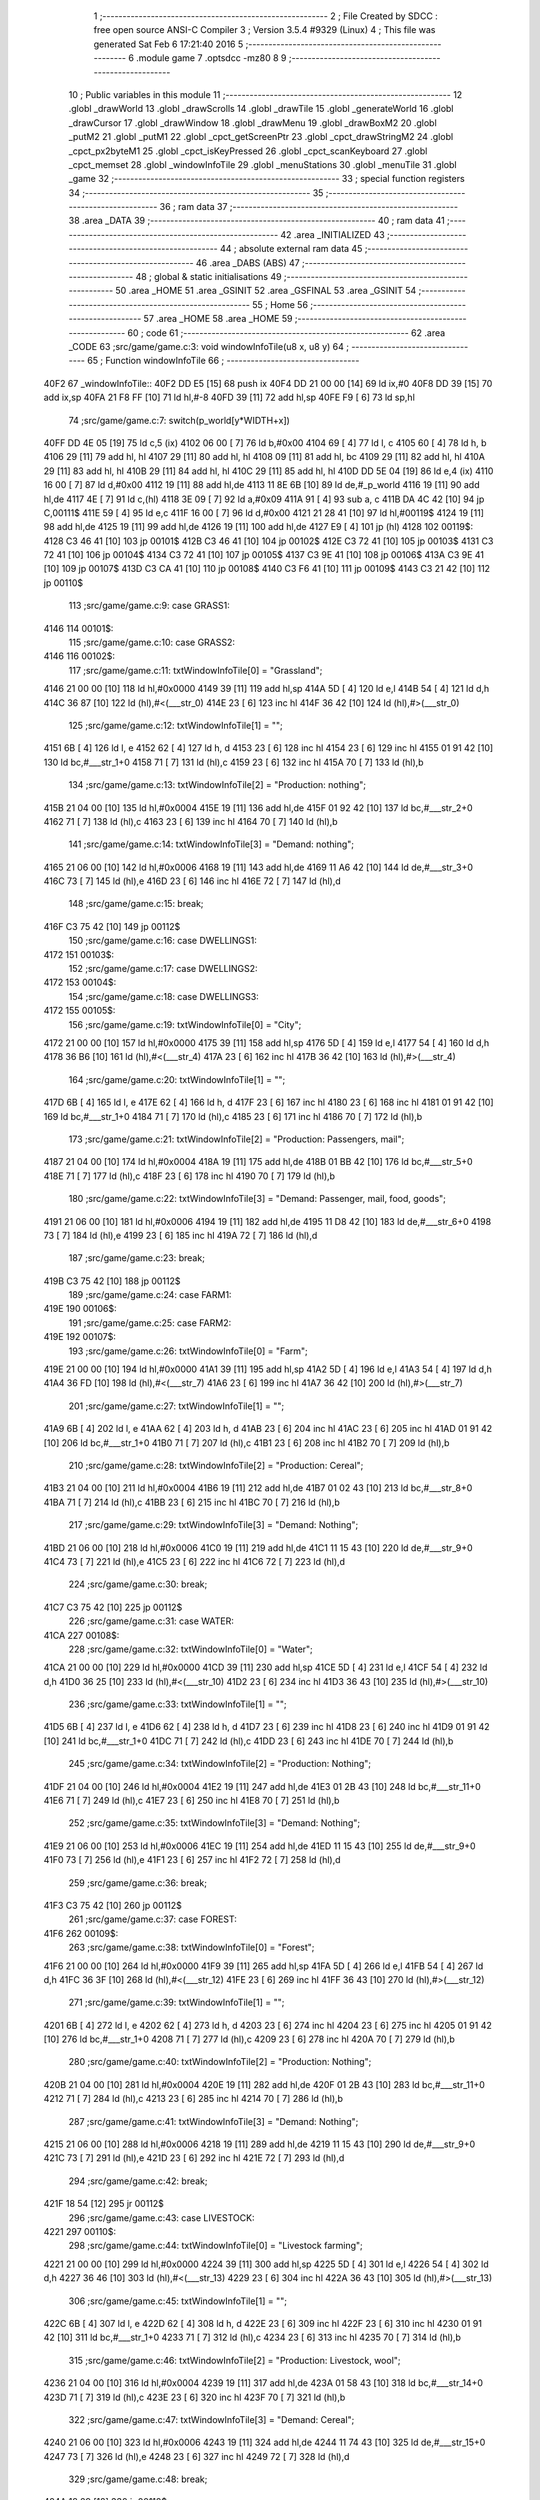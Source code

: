                               1 ;--------------------------------------------------------
                              2 ; File Created by SDCC : free open source ANSI-C Compiler
                              3 ; Version 3.5.4 #9329 (Linux)
                              4 ; This file was generated Sat Feb  6 17:21:40 2016
                              5 ;--------------------------------------------------------
                              6 	.module game
                              7 	.optsdcc -mz80
                              8 	
                              9 ;--------------------------------------------------------
                             10 ; Public variables in this module
                             11 ;--------------------------------------------------------
                             12 	.globl _drawWorld
                             13 	.globl _drawScrolls
                             14 	.globl _drawTile
                             15 	.globl _generateWorld
                             16 	.globl _drawCursor
                             17 	.globl _drawWindow
                             18 	.globl _drawMenu
                             19 	.globl _drawBoxM2
                             20 	.globl _putM2
                             21 	.globl _putM1
                             22 	.globl _cpct_getScreenPtr
                             23 	.globl _cpct_drawStringM2
                             24 	.globl _cpct_px2byteM1
                             25 	.globl _cpct_isKeyPressed
                             26 	.globl _cpct_scanKeyboard
                             27 	.globl _cpct_memset
                             28 	.globl _windowInfoTile
                             29 	.globl _menuStations
                             30 	.globl _menuTile
                             31 	.globl _game
                             32 ;--------------------------------------------------------
                             33 ; special function registers
                             34 ;--------------------------------------------------------
                             35 ;--------------------------------------------------------
                             36 ; ram data
                             37 ;--------------------------------------------------------
                             38 	.area _DATA
                             39 ;--------------------------------------------------------
                             40 ; ram data
                             41 ;--------------------------------------------------------
                             42 	.area _INITIALIZED
                             43 ;--------------------------------------------------------
                             44 ; absolute external ram data
                             45 ;--------------------------------------------------------
                             46 	.area _DABS (ABS)
                             47 ;--------------------------------------------------------
                             48 ; global & static initialisations
                             49 ;--------------------------------------------------------
                             50 	.area _HOME
                             51 	.area _GSINIT
                             52 	.area _GSFINAL
                             53 	.area _GSINIT
                             54 ;--------------------------------------------------------
                             55 ; Home
                             56 ;--------------------------------------------------------
                             57 	.area _HOME
                             58 	.area _HOME
                             59 ;--------------------------------------------------------
                             60 ; code
                             61 ;--------------------------------------------------------
                             62 	.area _CODE
                             63 ;src/game/game.c:3: void windowInfoTile(u8 x, u8 y)
                             64 ;	---------------------------------
                             65 ; Function windowInfoTile
                             66 ; ---------------------------------
   40F2                      67 _windowInfoTile::
   40F2 DD E5         [15]   68 	push	ix
   40F4 DD 21 00 00   [14]   69 	ld	ix,#0
   40F8 DD 39         [15]   70 	add	ix,sp
   40FA 21 F8 FF      [10]   71 	ld	hl,#-8
   40FD 39            [11]   72 	add	hl,sp
   40FE F9            [ 6]   73 	ld	sp,hl
                             74 ;src/game/game.c:7: switch(p_world[y*WIDTH+x])
   40FF DD 4E 05      [19]   75 	ld	c,5 (ix)
   4102 06 00         [ 7]   76 	ld	b,#0x00
   4104 69            [ 4]   77 	ld	l, c
   4105 60            [ 4]   78 	ld	h, b
   4106 29            [11]   79 	add	hl, hl
   4107 29            [11]   80 	add	hl, hl
   4108 09            [11]   81 	add	hl, bc
   4109 29            [11]   82 	add	hl, hl
   410A 29            [11]   83 	add	hl, hl
   410B 29            [11]   84 	add	hl, hl
   410C 29            [11]   85 	add	hl, hl
   410D DD 5E 04      [19]   86 	ld	e,4 (ix)
   4110 16 00         [ 7]   87 	ld	d,#0x00
   4112 19            [11]   88 	add	hl,de
   4113 11 8E 6B      [10]   89 	ld	de,#_p_world
   4116 19            [11]   90 	add	hl,de
   4117 4E            [ 7]   91 	ld	c,(hl)
   4118 3E 09         [ 7]   92 	ld	a,#0x09
   411A 91            [ 4]   93 	sub	a, c
   411B DA 4C 42      [10]   94 	jp	C,00111$
   411E 59            [ 4]   95 	ld	e,c
   411F 16 00         [ 7]   96 	ld	d,#0x00
   4121 21 28 41      [10]   97 	ld	hl,#00119$
   4124 19            [11]   98 	add	hl,de
   4125 19            [11]   99 	add	hl,de
   4126 19            [11]  100 	add	hl,de
   4127 E9            [ 4]  101 	jp	(hl)
   4128                     102 00119$:
   4128 C3 46 41      [10]  103 	jp	00101$
   412B C3 46 41      [10]  104 	jp	00102$
   412E C3 72 41      [10]  105 	jp	00103$
   4131 C3 72 41      [10]  106 	jp	00104$
   4134 C3 72 41      [10]  107 	jp	00105$
   4137 C3 9E 41      [10]  108 	jp	00106$
   413A C3 9E 41      [10]  109 	jp	00107$
   413D C3 CA 41      [10]  110 	jp	00108$
   4140 C3 F6 41      [10]  111 	jp	00109$
   4143 C3 21 42      [10]  112 	jp	00110$
                            113 ;src/game/game.c:9: case GRASS1:
   4146                     114 00101$:
                            115 ;src/game/game.c:10: case GRASS2:
   4146                     116 00102$:
                            117 ;src/game/game.c:11: txtWindowInfoTile[0] = "Grassland";
   4146 21 00 00      [10]  118 	ld	hl,#0x0000
   4149 39            [11]  119 	add	hl,sp
   414A 5D            [ 4]  120 	ld	e,l
   414B 54            [ 4]  121 	ld	d,h
   414C 36 87         [10]  122 	ld	(hl),#<(___str_0)
   414E 23            [ 6]  123 	inc	hl
   414F 36 42         [10]  124 	ld	(hl),#>(___str_0)
                            125 ;src/game/game.c:12: txtWindowInfoTile[1] = "";
   4151 6B            [ 4]  126 	ld	l, e
   4152 62            [ 4]  127 	ld	h, d
   4153 23            [ 6]  128 	inc	hl
   4154 23            [ 6]  129 	inc	hl
   4155 01 91 42      [10]  130 	ld	bc,#___str_1+0
   4158 71            [ 7]  131 	ld	(hl),c
   4159 23            [ 6]  132 	inc	hl
   415A 70            [ 7]  133 	ld	(hl),b
                            134 ;src/game/game.c:13: txtWindowInfoTile[2] = "Production: nothing";
   415B 21 04 00      [10]  135 	ld	hl,#0x0004
   415E 19            [11]  136 	add	hl,de
   415F 01 92 42      [10]  137 	ld	bc,#___str_2+0
   4162 71            [ 7]  138 	ld	(hl),c
   4163 23            [ 6]  139 	inc	hl
   4164 70            [ 7]  140 	ld	(hl),b
                            141 ;src/game/game.c:14: txtWindowInfoTile[3] = "Demand: nothing";
   4165 21 06 00      [10]  142 	ld	hl,#0x0006
   4168 19            [11]  143 	add	hl,de
   4169 11 A6 42      [10]  144 	ld	de,#___str_3+0
   416C 73            [ 7]  145 	ld	(hl),e
   416D 23            [ 6]  146 	inc	hl
   416E 72            [ 7]  147 	ld	(hl),d
                            148 ;src/game/game.c:15: break;
   416F C3 75 42      [10]  149 	jp	00112$
                            150 ;src/game/game.c:16: case DWELLINGS1:
   4172                     151 00103$:
                            152 ;src/game/game.c:17: case DWELLINGS2:
   4172                     153 00104$:
                            154 ;src/game/game.c:18: case DWELLINGS3:
   4172                     155 00105$:
                            156 ;src/game/game.c:19: txtWindowInfoTile[0] = "City";
   4172 21 00 00      [10]  157 	ld	hl,#0x0000
   4175 39            [11]  158 	add	hl,sp
   4176 5D            [ 4]  159 	ld	e,l
   4177 54            [ 4]  160 	ld	d,h
   4178 36 B6         [10]  161 	ld	(hl),#<(___str_4)
   417A 23            [ 6]  162 	inc	hl
   417B 36 42         [10]  163 	ld	(hl),#>(___str_4)
                            164 ;src/game/game.c:20: txtWindowInfoTile[1] = "";
   417D 6B            [ 4]  165 	ld	l, e
   417E 62            [ 4]  166 	ld	h, d
   417F 23            [ 6]  167 	inc	hl
   4180 23            [ 6]  168 	inc	hl
   4181 01 91 42      [10]  169 	ld	bc,#___str_1+0
   4184 71            [ 7]  170 	ld	(hl),c
   4185 23            [ 6]  171 	inc	hl
   4186 70            [ 7]  172 	ld	(hl),b
                            173 ;src/game/game.c:21: txtWindowInfoTile[2] = "Production: Passengers, mail";
   4187 21 04 00      [10]  174 	ld	hl,#0x0004
   418A 19            [11]  175 	add	hl,de
   418B 01 BB 42      [10]  176 	ld	bc,#___str_5+0
   418E 71            [ 7]  177 	ld	(hl),c
   418F 23            [ 6]  178 	inc	hl
   4190 70            [ 7]  179 	ld	(hl),b
                            180 ;src/game/game.c:22: txtWindowInfoTile[3] = "Demand: Passenger, mail, food, goods";
   4191 21 06 00      [10]  181 	ld	hl,#0x0006
   4194 19            [11]  182 	add	hl,de
   4195 11 D8 42      [10]  183 	ld	de,#___str_6+0
   4198 73            [ 7]  184 	ld	(hl),e
   4199 23            [ 6]  185 	inc	hl
   419A 72            [ 7]  186 	ld	(hl),d
                            187 ;src/game/game.c:23: break;
   419B C3 75 42      [10]  188 	jp	00112$
                            189 ;src/game/game.c:24: case FARM1:
   419E                     190 00106$:
                            191 ;src/game/game.c:25: case FARM2:
   419E                     192 00107$:
                            193 ;src/game/game.c:26: txtWindowInfoTile[0] = "Farm";
   419E 21 00 00      [10]  194 	ld	hl,#0x0000
   41A1 39            [11]  195 	add	hl,sp
   41A2 5D            [ 4]  196 	ld	e,l
   41A3 54            [ 4]  197 	ld	d,h
   41A4 36 FD         [10]  198 	ld	(hl),#<(___str_7)
   41A6 23            [ 6]  199 	inc	hl
   41A7 36 42         [10]  200 	ld	(hl),#>(___str_7)
                            201 ;src/game/game.c:27: txtWindowInfoTile[1] = "";
   41A9 6B            [ 4]  202 	ld	l, e
   41AA 62            [ 4]  203 	ld	h, d
   41AB 23            [ 6]  204 	inc	hl
   41AC 23            [ 6]  205 	inc	hl
   41AD 01 91 42      [10]  206 	ld	bc,#___str_1+0
   41B0 71            [ 7]  207 	ld	(hl),c
   41B1 23            [ 6]  208 	inc	hl
   41B2 70            [ 7]  209 	ld	(hl),b
                            210 ;src/game/game.c:28: txtWindowInfoTile[2] = "Production: Cereal";
   41B3 21 04 00      [10]  211 	ld	hl,#0x0004
   41B6 19            [11]  212 	add	hl,de
   41B7 01 02 43      [10]  213 	ld	bc,#___str_8+0
   41BA 71            [ 7]  214 	ld	(hl),c
   41BB 23            [ 6]  215 	inc	hl
   41BC 70            [ 7]  216 	ld	(hl),b
                            217 ;src/game/game.c:29: txtWindowInfoTile[3] = "Demand: Nothing";
   41BD 21 06 00      [10]  218 	ld	hl,#0x0006
   41C0 19            [11]  219 	add	hl,de
   41C1 11 15 43      [10]  220 	ld	de,#___str_9+0
   41C4 73            [ 7]  221 	ld	(hl),e
   41C5 23            [ 6]  222 	inc	hl
   41C6 72            [ 7]  223 	ld	(hl),d
                            224 ;src/game/game.c:30: break;
   41C7 C3 75 42      [10]  225 	jp	00112$
                            226 ;src/game/game.c:31: case WATER:
   41CA                     227 00108$:
                            228 ;src/game/game.c:32: txtWindowInfoTile[0] = "Water";
   41CA 21 00 00      [10]  229 	ld	hl,#0x0000
   41CD 39            [11]  230 	add	hl,sp
   41CE 5D            [ 4]  231 	ld	e,l
   41CF 54            [ 4]  232 	ld	d,h
   41D0 36 25         [10]  233 	ld	(hl),#<(___str_10)
   41D2 23            [ 6]  234 	inc	hl
   41D3 36 43         [10]  235 	ld	(hl),#>(___str_10)
                            236 ;src/game/game.c:33: txtWindowInfoTile[1] = "";
   41D5 6B            [ 4]  237 	ld	l, e
   41D6 62            [ 4]  238 	ld	h, d
   41D7 23            [ 6]  239 	inc	hl
   41D8 23            [ 6]  240 	inc	hl
   41D9 01 91 42      [10]  241 	ld	bc,#___str_1+0
   41DC 71            [ 7]  242 	ld	(hl),c
   41DD 23            [ 6]  243 	inc	hl
   41DE 70            [ 7]  244 	ld	(hl),b
                            245 ;src/game/game.c:34: txtWindowInfoTile[2] = "Production: Nothing";
   41DF 21 04 00      [10]  246 	ld	hl,#0x0004
   41E2 19            [11]  247 	add	hl,de
   41E3 01 2B 43      [10]  248 	ld	bc,#___str_11+0
   41E6 71            [ 7]  249 	ld	(hl),c
   41E7 23            [ 6]  250 	inc	hl
   41E8 70            [ 7]  251 	ld	(hl),b
                            252 ;src/game/game.c:35: txtWindowInfoTile[3] = "Demand: Nothing";
   41E9 21 06 00      [10]  253 	ld	hl,#0x0006
   41EC 19            [11]  254 	add	hl,de
   41ED 11 15 43      [10]  255 	ld	de,#___str_9+0
   41F0 73            [ 7]  256 	ld	(hl),e
   41F1 23            [ 6]  257 	inc	hl
   41F2 72            [ 7]  258 	ld	(hl),d
                            259 ;src/game/game.c:36: break;
   41F3 C3 75 42      [10]  260 	jp	00112$
                            261 ;src/game/game.c:37: case FOREST:
   41F6                     262 00109$:
                            263 ;src/game/game.c:38: txtWindowInfoTile[0] = "Forest";
   41F6 21 00 00      [10]  264 	ld	hl,#0x0000
   41F9 39            [11]  265 	add	hl,sp
   41FA 5D            [ 4]  266 	ld	e,l
   41FB 54            [ 4]  267 	ld	d,h
   41FC 36 3F         [10]  268 	ld	(hl),#<(___str_12)
   41FE 23            [ 6]  269 	inc	hl
   41FF 36 43         [10]  270 	ld	(hl),#>(___str_12)
                            271 ;src/game/game.c:39: txtWindowInfoTile[1] = "";
   4201 6B            [ 4]  272 	ld	l, e
   4202 62            [ 4]  273 	ld	h, d
   4203 23            [ 6]  274 	inc	hl
   4204 23            [ 6]  275 	inc	hl
   4205 01 91 42      [10]  276 	ld	bc,#___str_1+0
   4208 71            [ 7]  277 	ld	(hl),c
   4209 23            [ 6]  278 	inc	hl
   420A 70            [ 7]  279 	ld	(hl),b
                            280 ;src/game/game.c:40: txtWindowInfoTile[2] = "Production: Nothing";
   420B 21 04 00      [10]  281 	ld	hl,#0x0004
   420E 19            [11]  282 	add	hl,de
   420F 01 2B 43      [10]  283 	ld	bc,#___str_11+0
   4212 71            [ 7]  284 	ld	(hl),c
   4213 23            [ 6]  285 	inc	hl
   4214 70            [ 7]  286 	ld	(hl),b
                            287 ;src/game/game.c:41: txtWindowInfoTile[3] = "Demand: Nothing";
   4215 21 06 00      [10]  288 	ld	hl,#0x0006
   4218 19            [11]  289 	add	hl,de
   4219 11 15 43      [10]  290 	ld	de,#___str_9+0
   421C 73            [ 7]  291 	ld	(hl),e
   421D 23            [ 6]  292 	inc	hl
   421E 72            [ 7]  293 	ld	(hl),d
                            294 ;src/game/game.c:42: break;
   421F 18 54         [12]  295 	jr	00112$
                            296 ;src/game/game.c:43: case LIVESTOCK:
   4221                     297 00110$:
                            298 ;src/game/game.c:44: txtWindowInfoTile[0] = "Livestock farming";
   4221 21 00 00      [10]  299 	ld	hl,#0x0000
   4224 39            [11]  300 	add	hl,sp
   4225 5D            [ 4]  301 	ld	e,l
   4226 54            [ 4]  302 	ld	d,h
   4227 36 46         [10]  303 	ld	(hl),#<(___str_13)
   4229 23            [ 6]  304 	inc	hl
   422A 36 43         [10]  305 	ld	(hl),#>(___str_13)
                            306 ;src/game/game.c:45: txtWindowInfoTile[1] = "";
   422C 6B            [ 4]  307 	ld	l, e
   422D 62            [ 4]  308 	ld	h, d
   422E 23            [ 6]  309 	inc	hl
   422F 23            [ 6]  310 	inc	hl
   4230 01 91 42      [10]  311 	ld	bc,#___str_1+0
   4233 71            [ 7]  312 	ld	(hl),c
   4234 23            [ 6]  313 	inc	hl
   4235 70            [ 7]  314 	ld	(hl),b
                            315 ;src/game/game.c:46: txtWindowInfoTile[2] = "Production: Livestock, wool";
   4236 21 04 00      [10]  316 	ld	hl,#0x0004
   4239 19            [11]  317 	add	hl,de
   423A 01 58 43      [10]  318 	ld	bc,#___str_14+0
   423D 71            [ 7]  319 	ld	(hl),c
   423E 23            [ 6]  320 	inc	hl
   423F 70            [ 7]  321 	ld	(hl),b
                            322 ;src/game/game.c:47: txtWindowInfoTile[3] = "Demand: Cereal";
   4240 21 06 00      [10]  323 	ld	hl,#0x0006
   4243 19            [11]  324 	add	hl,de
   4244 11 74 43      [10]  325 	ld	de,#___str_15+0
   4247 73            [ 7]  326 	ld	(hl),e
   4248 23            [ 6]  327 	inc	hl
   4249 72            [ 7]  328 	ld	(hl),d
                            329 ;src/game/game.c:48: break;
   424A 18 29         [12]  330 	jr	00112$
                            331 ;src/game/game.c:49: default:
   424C                     332 00111$:
                            333 ;src/game/game.c:50: txtWindowInfoTile[0] = "Not yet implemented";
   424C 21 00 00      [10]  334 	ld	hl,#0x0000
   424F 39            [11]  335 	add	hl,sp
   4250 5D            [ 4]  336 	ld	e,l
   4251 54            [ 4]  337 	ld	d,h
   4252 36 83         [10]  338 	ld	(hl),#<(___str_16)
   4254 23            [ 6]  339 	inc	hl
   4255 36 43         [10]  340 	ld	(hl),#>(___str_16)
                            341 ;src/game/game.c:51: txtWindowInfoTile[1] = "";
   4257 6B            [ 4]  342 	ld	l, e
   4258 62            [ 4]  343 	ld	h, d
   4259 23            [ 6]  344 	inc	hl
   425A 23            [ 6]  345 	inc	hl
   425B 01 91 42      [10]  346 	ld	bc,#___str_1+0
   425E 71            [ 7]  347 	ld	(hl),c
   425F 23            [ 6]  348 	inc	hl
   4260 70            [ 7]  349 	ld	(hl),b
                            350 ;src/game/game.c:52: txtWindowInfoTile[2] = "Production: ?";
   4261 21 04 00      [10]  351 	ld	hl,#0x0004
   4264 19            [11]  352 	add	hl,de
   4265 01 97 43      [10]  353 	ld	bc,#___str_17+0
   4268 71            [ 7]  354 	ld	(hl),c
   4269 23            [ 6]  355 	inc	hl
   426A 70            [ 7]  356 	ld	(hl),b
                            357 ;src/game/game.c:53: txtWindowInfoTile[3] = "Demand: ?";
   426B 21 06 00      [10]  358 	ld	hl,#0x0006
   426E 19            [11]  359 	add	hl,de
   426F 11 A5 43      [10]  360 	ld	de,#___str_18+0
   4272 73            [ 7]  361 	ld	(hl),e
   4273 23            [ 6]  362 	inc	hl
   4274 72            [ 7]  363 	ld	(hl),d
                            364 ;src/game/game.c:55: }
   4275                     365 00112$:
                            366 ;src/game/game.c:57: drawWindow(txtWindowInfoTile, 4, 0);
   4275 21 00 00      [10]  367 	ld	hl,#0x0000
   4278 39            [11]  368 	add	hl,sp
   4279 EB            [ 4]  369 	ex	de,hl
   427A 21 04 00      [10]  370 	ld	hl,#0x0004
   427D E5            [11]  371 	push	hl
   427E D5            [11]  372 	push	de
   427F CD 7C 59      [17]  373 	call	_drawWindow
   4282 DD F9         [10]  374 	ld	sp,ix
   4284 DD E1         [14]  375 	pop	ix
   4286 C9            [10]  376 	ret
   4287                     377 ___str_0:
   4287 47 72 61 73 73 6C   378 	.ascii "Grassland"
        61 6E 64
   4290 00                  379 	.db 0x00
   4291                     380 ___str_1:
   4291 00                  381 	.db 0x00
   4292                     382 ___str_2:
   4292 50 72 6F 64 75 63   383 	.ascii "Production: nothing"
        74 69 6F 6E 3A 20
        6E 6F 74 68 69 6E
        67
   42A5 00                  384 	.db 0x00
   42A6                     385 ___str_3:
   42A6 44 65 6D 61 6E 64   386 	.ascii "Demand: nothing"
        3A 20 6E 6F 74 68
        69 6E 67
   42B5 00                  387 	.db 0x00
   42B6                     388 ___str_4:
   42B6 43 69 74 79         389 	.ascii "City"
   42BA 00                  390 	.db 0x00
   42BB                     391 ___str_5:
   42BB 50 72 6F 64 75 63   392 	.ascii "Production: Passengers, mail"
        74 69 6F 6E 3A 20
        50 61 73 73 65 6E
        67 65 72 73 2C 20
        6D 61 69 6C
   42D7 00                  393 	.db 0x00
   42D8                     394 ___str_6:
   42D8 44 65 6D 61 6E 64   395 	.ascii "Demand: Passenger, mail, food, goods"
        3A 20 50 61 73 73
        65 6E 67 65 72 2C
        20 6D 61 69 6C 2C
        20 66 6F 6F 64 2C
        20 67 6F 6F 64 73
   42FC 00                  396 	.db 0x00
   42FD                     397 ___str_7:
   42FD 46 61 72 6D         398 	.ascii "Farm"
   4301 00                  399 	.db 0x00
   4302                     400 ___str_8:
   4302 50 72 6F 64 75 63   401 	.ascii "Production: Cereal"
        74 69 6F 6E 3A 20
        43 65 72 65 61 6C
   4314 00                  402 	.db 0x00
   4315                     403 ___str_9:
   4315 44 65 6D 61 6E 64   404 	.ascii "Demand: Nothing"
        3A 20 4E 6F 74 68
        69 6E 67
   4324 00                  405 	.db 0x00
   4325                     406 ___str_10:
   4325 57 61 74 65 72      407 	.ascii "Water"
   432A 00                  408 	.db 0x00
   432B                     409 ___str_11:
   432B 50 72 6F 64 75 63   410 	.ascii "Production: Nothing"
        74 69 6F 6E 3A 20
        4E 6F 74 68 69 6E
        67
   433E 00                  411 	.db 0x00
   433F                     412 ___str_12:
   433F 46 6F 72 65 73 74   413 	.ascii "Forest"
   4345 00                  414 	.db 0x00
   4346                     415 ___str_13:
   4346 4C 69 76 65 73 74   416 	.ascii "Livestock farming"
        6F 63 6B 20 66 61
        72 6D 69 6E 67
   4357 00                  417 	.db 0x00
   4358                     418 ___str_14:
   4358 50 72 6F 64 75 63   419 	.ascii "Production: Livestock, wool"
        74 69 6F 6E 3A 20
        4C 69 76 65 73 74
        6F 63 6B 2C 20 77
        6F 6F 6C
   4373 00                  420 	.db 0x00
   4374                     421 ___str_15:
   4374 44 65 6D 61 6E 64   422 	.ascii "Demand: Cereal"
        3A 20 43 65 72 65
        61 6C
   4382 00                  423 	.db 0x00
   4383                     424 ___str_16:
   4383 4E 6F 74 20 79 65   425 	.ascii "Not yet implemented"
        74 20 69 6D 70 6C
        65 6D 65 6E 74 65
        64
   4396 00                  426 	.db 0x00
   4397                     427 ___str_17:
   4397 50 72 6F 64 75 63   428 	.ascii "Production: ?"
        74 69 6F 6E 3A 20
        3F
   43A4 00                  429 	.db 0x00
   43A5                     430 ___str_18:
   43A5 44 65 6D 61 6E 64   431 	.ascii "Demand: ?"
        3A 20 3F
   43AE 00                  432 	.db 0x00
                            433 ;src/game/game.c:60: void menuStations()
                            434 ;	---------------------------------
                            435 ; Function menuStations
                            436 ; ---------------------------------
   43AF                     437 _menuStations::
   43AF DD E5         [15]  438 	push	ix
   43B1 DD 21 00 00   [14]  439 	ld	ix,#0
   43B5 DD 39         [15]  440 	add	ix,sp
   43B7 21 FA FF      [10]  441 	ld	hl,#-6
   43BA 39            [11]  442 	add	hl,sp
   43BB F9            [ 6]  443 	ld	sp,hl
                            444 ;src/game/game.c:64: const char *txtMenuSizeStation[] = { 
   43BC 21 00 00      [10]  445 	ld	hl,#0x0000
   43BF 39            [11]  446 	add	hl,sp
   43C0 5D            [ 4]  447 	ld	e,l
   43C1 54            [ 4]  448 	ld	d,h
   43C2 36 11         [10]  449 	ld	(hl),#<(___str_19)
   43C4 23            [ 6]  450 	inc	hl
   43C5 36 44         [10]  451 	ld	(hl),#>(___str_19)
   43C7 6B            [ 4]  452 	ld	l, e
   43C8 62            [ 4]  453 	ld	h, d
   43C9 23            [ 6]  454 	inc	hl
   43CA 23            [ 6]  455 	inc	hl
   43CB 01 17 44      [10]  456 	ld	bc,#___str_20+0
   43CE 71            [ 7]  457 	ld	(hl),c
   43CF 23            [ 6]  458 	inc	hl
   43D0 70            [ 7]  459 	ld	(hl),b
   43D1 21 04 00      [10]  460 	ld	hl,#0x0004
   43D4 19            [11]  461 	add	hl,de
   43D5 01 1E 44      [10]  462 	ld	bc,#___str_21+0
   43D8 71            [ 7]  463 	ld	(hl),c
   43D9 23            [ 6]  464 	inc	hl
   43DA 70            [ 7]  465 	ld	(hl),b
                            466 ;src/game/game.c:70: result = drawMenu(txtMenuSizeStation,3);
   43DB 3E 03         [ 7]  467 	ld	a,#0x03
   43DD F5            [11]  468 	push	af
   43DE 33            [ 6]  469 	inc	sp
   43DF D5            [11]  470 	push	de
   43E0 CD 7E 58      [17]  471 	call	_drawMenu
   43E3 F1            [10]  472 	pop	af
   43E4 33            [ 6]  473 	inc	sp
   43E5 5D            [ 4]  474 	ld	e,l
                            475 ;src/game/game.c:72: switch(result)
   43E6 3E 02         [ 7]  476 	ld	a,#0x02
   43E8 93            [ 4]  477 	sub	a, e
   43E9 38 21         [12]  478 	jr	C,00105$
   43EB 16 00         [ 7]  479 	ld	d,#0x00
   43ED 21 F3 43      [10]  480 	ld	hl,#00111$
   43F0 19            [11]  481 	add	hl,de
   43F1 19            [11]  482 	add	hl,de
                            483 ;src/game/game.c:74: case 0:
   43F2 E9            [ 4]  484 	jp	(hl)
   43F3                     485 00111$:
   43F3 18 04         [12]  486 	jr	00101$
   43F5 18 09         [12]  487 	jr	00102$
   43F7 18 0E         [12]  488 	jr	00103$
   43F9                     489 00101$:
                            490 ;src/game/game.c:75: CURSOR_MODE=T_SSEW;
   43F9 21 8E 7A      [10]  491 	ld	hl,#_CURSOR_MODE + 0
   43FC 36 02         [10]  492 	ld	(hl), #0x02
                            493 ;src/game/game.c:76: break;
   43FE 18 0C         [12]  494 	jr	00105$
                            495 ;src/game/game.c:78: case 1:
   4400                     496 00102$:
                            497 ;src/game/game.c:79: CURSOR_MODE=T_SMEW;
   4400 21 8E 7A      [10]  498 	ld	hl,#_CURSOR_MODE + 0
   4403 36 04         [10]  499 	ld	(hl), #0x04
                            500 ;src/game/game.c:80: break;
   4405 18 05         [12]  501 	jr	00105$
                            502 ;src/game/game.c:82: case 2:
   4407                     503 00103$:
                            504 ;src/game/game.c:83: CURSOR_MODE=T_SLEW;
   4407 21 8E 7A      [10]  505 	ld	hl,#_CURSOR_MODE + 0
   440A 36 06         [10]  506 	ld	(hl), #0x06
                            507 ;src/game/game.c:85: }
   440C                     508 00105$:
   440C DD F9         [10]  509 	ld	sp, ix
   440E DD E1         [14]  510 	pop	ix
   4410 C9            [10]  511 	ret
   4411                     512 ___str_19:
   4411 53 6D 61 6C 6C      513 	.ascii "Small"
   4416 00                  514 	.db 0x00
   4417                     515 ___str_20:
   4417 4D 65 64 69 75 6D   516 	.ascii "Medium"
   441D 00                  517 	.db 0x00
   441E                     518 ___str_21:
   441E 4C 61 72 67 65      519 	.ascii "Large"
   4423 00                  520 	.db 0x00
                            521 ;src/game/game.c:88: void menuTile(u8 x, u8 y)
                            522 ;	---------------------------------
                            523 ; Function menuTile
                            524 ; ---------------------------------
   4424                     525 _menuTile::
   4424 DD E5         [15]  526 	push	ix
   4426 DD 21 00 00   [14]  527 	ld	ix,#0
   442A DD 39         [15]  528 	add	ix,sp
   442C 21 E6 FF      [10]  529 	ld	hl,#-26
   442F 39            [11]  530 	add	hl,sp
   4430 F9            [ 6]  531 	ld	sp,hl
                            532 ;src/game/game.c:92: const char *txtMenuTile[] = { 
   4431 21 00 00      [10]  533 	ld	hl,#0x0000
   4434 39            [11]  534 	add	hl,sp
   4435 5D            [ 4]  535 	ld	e,l
   4436 54            [ 4]  536 	ld	d,h
   4437 36 4C         [10]  537 	ld	(hl),#<(___str_22)
   4439 23            [ 6]  538 	inc	hl
   443A 36 45         [10]  539 	ld	(hl),#>(___str_22)
   443C 6B            [ 4]  540 	ld	l, e
   443D 62            [ 4]  541 	ld	h, d
   443E 23            [ 6]  542 	inc	hl
   443F 23            [ 6]  543 	inc	hl
   4440 01 5C 45      [10]  544 	ld	bc,#___str_23+0
   4443 71            [ 7]  545 	ld	(hl),c
   4444 23            [ 6]  546 	inc	hl
   4445 70            [ 7]  547 	ld	(hl),b
   4446 21 04 00      [10]  548 	ld	hl,#0x0004
   4449 19            [11]  549 	add	hl,de
   444A 01 6C 45      [10]  550 	ld	bc,#___str_24+0
   444D 71            [ 7]  551 	ld	(hl),c
   444E 23            [ 6]  552 	inc	hl
   444F 70            [ 7]  553 	ld	(hl),b
   4450 21 06 00      [10]  554 	ld	hl,#0x0006
   4453 19            [11]  555 	add	hl,de
   4454 01 7C 45      [10]  556 	ld	bc,#___str_25+0
   4457 71            [ 7]  557 	ld	(hl),c
   4458 23            [ 6]  558 	inc	hl
   4459 70            [ 7]  559 	ld	(hl),b
   445A 21 08 00      [10]  560 	ld	hl,#0x0008
   445D 19            [11]  561 	add	hl,de
   445E 01 84 45      [10]  562 	ld	bc,#___str_26+0
   4461 71            [ 7]  563 	ld	(hl),c
   4462 23            [ 6]  564 	inc	hl
   4463 70            [ 7]  565 	ld	(hl),b
   4464 21 0A 00      [10]  566 	ld	hl,#0x000A
   4467 19            [11]  567 	add	hl,de
   4468 01 93 45      [10]  568 	ld	bc,#___str_27+0
   446B 71            [ 7]  569 	ld	(hl),c
   446C 23            [ 6]  570 	inc	hl
   446D 70            [ 7]  571 	ld	(hl),b
   446E 21 0C 00      [10]  572 	ld	hl,#0x000C
   4471 19            [11]  573 	add	hl,de
   4472 01 9E 45      [10]  574 	ld	bc,#___str_28+0
   4475 71            [ 7]  575 	ld	(hl),c
   4476 23            [ 6]  576 	inc	hl
   4477 70            [ 7]  577 	ld	(hl),b
                            578 ;src/game/game.c:102: const char *txtWindowDestroy[] = { 
   4478 21 0E 00      [10]  579 	ld	hl,#0x000E
   447B 39            [11]  580 	add	hl,sp
   447C 4D            [ 4]  581 	ld	c,l
   447D 44            [ 4]  582 	ld	b,h
   447E 36 A5         [10]  583 	ld	(hl),#<(___str_29)
   4480 23            [ 6]  584 	inc	hl
   4481 36 45         [10]  585 	ld	(hl),#>(___str_29)
   4483 21 02 00      [10]  586 	ld	hl,#0x0002
   4486 09            [11]  587 	add	hl,bc
   4487 DD 75 FA      [19]  588 	ld	-6 (ix),l
   448A DD 74 FB      [19]  589 	ld	-5 (ix),h
   448D DD 6E FA      [19]  590 	ld	l,-6 (ix)
   4490 DD 66 FB      [19]  591 	ld	h,-5 (ix)
   4493 36 C8         [10]  592 	ld	(hl),#<(___str_30)
   4495 23            [ 6]  593 	inc	hl
   4496 36 45         [10]  594 	ld	(hl),#>(___str_30)
   4498 21 04 00      [10]  595 	ld	hl,#0x0004
   449B 09            [11]  596 	add	hl,bc
   449C DD 75 FA      [19]  597 	ld	-6 (ix),l
   449F DD 74 FB      [19]  598 	ld	-5 (ix),h
   44A2 DD 6E FA      [19]  599 	ld	l,-6 (ix)
   44A5 DD 66 FB      [19]  600 	ld	h,-5 (ix)
   44A8 36 C9         [10]  601 	ld	(hl),#<(___str_31)
   44AA 23            [ 6]  602 	inc	hl
   44AB 36 45         [10]  603 	ld	(hl),#>(___str_31)
                            604 ;src/game/game.c:109: putM2();
   44AD C5            [11]  605 	push	bc
   44AE D5            [11]  606 	push	de
   44AF CD 78 54      [17]  607 	call	_putM2
   44B2 D1            [10]  608 	pop	de
   44B3 C1            [10]  609 	pop	bc
                            610 ;src/game/game.c:111: do{
   44B4 D5            [11]  611 	push	de
   44B5 DD 5E 05      [19]  612 	ld	e,5 (ix)
   44B8 16 00         [ 7]  613 	ld	d,#0x00
   44BA 6B            [ 4]  614 	ld	l, e
   44BB 62            [ 4]  615 	ld	h, d
   44BC 29            [11]  616 	add	hl, hl
   44BD 29            [11]  617 	add	hl, hl
   44BE 19            [11]  618 	add	hl, de
   44BF 29            [11]  619 	add	hl, hl
   44C0 29            [11]  620 	add	hl, hl
   44C1 29            [11]  621 	add	hl, hl
   44C2 29            [11]  622 	add	hl, hl
   44C3 D1            [10]  623 	pop	de
   44C4 DD 75 FA      [19]  624 	ld	-6 (ix),l
   44C7 DD 74 FB      [19]  625 	ld	-5 (ix),h
   44CA DD 71 FE      [19]  626 	ld	-2 (ix),c
   44CD DD 70 FF      [19]  627 	ld	-1 (ix),b
   44D0 DD 73 FC      [19]  628 	ld	-4 (ix),e
   44D3 DD 72 FD      [19]  629 	ld	-3 (ix),d
   44D6                     630 00114$:
                            631 ;src/game/game.c:112: menuChoice = drawMenu(txtMenuTile,7);
   44D6 DD 5E FC      [19]  632 	ld	e,-4 (ix)
   44D9 DD 56 FD      [19]  633 	ld	d,-3 (ix)
   44DC 3E 07         [ 7]  634 	ld	a,#0x07
   44DE F5            [11]  635 	push	af
   44DF 33            [ 6]  636 	inc	sp
   44E0 D5            [11]  637 	push	de
   44E1 CD 7E 58      [17]  638 	call	_drawMenu
   44E4 F1            [10]  639 	pop	af
   44E5 33            [ 6]  640 	inc	sp
   44E6 55            [ 4]  641 	ld	d,l
                            642 ;src/game/game.c:114: if(menuChoice==0)
   44E7 7A            [ 4]  643 	ld	a,d
   44E8 B7            [ 4]  644 	or	a, a
   44E9 20 0F         [12]  645 	jr	NZ,00112$
                            646 ;src/game/game.c:115: windowInfoTile(x, y);
   44EB D5            [11]  647 	push	de
   44EC DD 66 05      [19]  648 	ld	h,5 (ix)
   44EF DD 6E 04      [19]  649 	ld	l,4 (ix)
   44F2 E5            [11]  650 	push	hl
   44F3 CD F2 40      [17]  651 	call	_windowInfoTile
   44F6 F1            [10]  652 	pop	af
   44F7 D1            [10]  653 	pop	de
   44F8 18 45         [12]  654 	jr	00115$
   44FA                     655 00112$:
                            656 ;src/game/game.c:116: else if(menuChoice==1)
   44FA 7A            [ 4]  657 	ld	a,d
   44FB 3D            [ 4]  658 	dec	a
   44FC 20 09         [12]  659 	jr	NZ,00109$
                            660 ;src/game/game.c:118: CURSOR_MODE=T_REW;
   44FE 21 8E 7A      [10]  661 	ld	hl,#_CURSOR_MODE + 0
   4501 36 07         [10]  662 	ld	(hl), #0x07
                            663 ;src/game/game.c:119: menuChoice=6;
   4503 16 06         [ 7]  664 	ld	d,#0x06
   4505 18 38         [12]  665 	jr	00115$
   4507                     666 00109$:
                            667 ;src/game/game.c:121: else if(menuChoice==2)
   4507 7A            [ 4]  668 	ld	a,d
   4508 D6 02         [ 7]  669 	sub	a, #0x02
   450A 20 07         [12]  670 	jr	NZ,00106$
                            671 ;src/game/game.c:123: menuStations();
   450C CD AF 43      [17]  672 	call	_menuStations
                            673 ;src/game/game.c:124: menuChoice=6;
   450F 16 06         [ 7]  674 	ld	d,#0x06
   4511 18 2C         [12]  675 	jr	00115$
   4513                     676 00106$:
                            677 ;src/game/game.c:126: else if(menuChoice==3)
   4513 7A            [ 4]  678 	ld	a,d
   4514 D6 03         [ 7]  679 	sub	a, #0x03
   4516 20 27         [12]  680 	jr	NZ,00115$
                            681 ;src/game/game.c:128: if(	drawWindow(txtWindowDestroy,3,1) == 1)
   4518 DD 5E FE      [19]  682 	ld	e,-2 (ix)
   451B DD 56 FF      [19]  683 	ld	d,-1 (ix)
   451E 21 03 01      [10]  684 	ld	hl,#0x0103
   4521 E5            [11]  685 	push	hl
   4522 D5            [11]  686 	push	de
   4523 CD 7C 59      [17]  687 	call	_drawWindow
   4526 F1            [10]  688 	pop	af
   4527 F1            [10]  689 	pop	af
   4528 2D            [ 4]  690 	dec	l
   4529 20 12         [12]  691 	jr	NZ,00102$
                            692 ;src/game/game.c:129: p_world[x+y*WIDTH] = GRASS1;
   452B DD 6E 04      [19]  693 	ld	l,4 (ix)
   452E 26 00         [ 7]  694 	ld	h,#0x00
   4530 DD 5E FA      [19]  695 	ld	e,-6 (ix)
   4533 DD 56 FB      [19]  696 	ld	d,-5 (ix)
   4536 19            [11]  697 	add	hl,de
   4537 11 8E 6B      [10]  698 	ld	de,#_p_world
   453A 19            [11]  699 	add	hl,de
   453B 36 00         [10]  700 	ld	(hl),#0x00
   453D                     701 00102$:
                            702 ;src/game/game.c:131: menuChoice=6;
   453D 16 06         [ 7]  703 	ld	d,#0x06
   453F                     704 00115$:
                            705 ;src/game/game.c:135: while(menuChoice!=6);
   453F 7A            [ 4]  706 	ld	a,d
   4540 D6 06         [ 7]  707 	sub	a, #0x06
   4542 20 92         [12]  708 	jr	NZ,00114$
                            709 ;src/game/game.c:137: putM1();
   4544 CD 64 54      [17]  710 	call	_putM1
   4547 DD F9         [10]  711 	ld	sp, ix
   4549 DD E1         [14]  712 	pop	ix
   454B C9            [10]  713 	ret
   454C                     714 ___str_22:
   454C 41 62 6F 75 74 20   715 	.ascii "About this tile"
        74 68 69 73 20 74
        69 6C 65
   455B 00                  716 	.db 0x00
   455C                     717 ___str_23:
   455C 42 75 69 6C 64 20   718 	.ascii "Build a railway"
        61 20 72 61 69 6C
        77 61 79
   456B 00                  719 	.db 0x00
   456C                     720 ___str_24:
   456C 42 75 69 6C 64 20   721 	.ascii "Build a station"
        61 20 73 74 61 74
        69 6F 6E
   457B 00                  722 	.db 0x00
   457C                     723 ___str_25:
   457C 44 65 73 74 72 6F   724 	.ascii "Destroy"
        79
   4583 00                  725 	.db 0x00
   4584                     726 ___str_26:
   4584 52 61 69 6C 72 6F   727 	.ascii "Railroad depot"
        61 64 20 64 65 70
        6F 74
   4592 00                  728 	.db 0x00
   4593                     729 ___str_27:
   4593 41 63 63 6F 75 6E   730 	.ascii "Accounting"
        74 69 6E 67
   459D 00                  731 	.db 0x00
   459E                     732 ___str_28:
   459E 52 65 73 75 6D 65   733 	.ascii "Resume"
   45A4 00                  734 	.db 0x00
   45A5                     735 ___str_29:
   45A5 44 65 73 74 72 6F   736 	.ascii "Destroy this place will cost 100 $"
        79 20 74 68 69 73
        20 70 6C 61 63 65
        20 77 69 6C 6C 20
        63 6F 73 74 20 31
        30 30 20 24
   45C7 00                  737 	.db 0x00
   45C8                     738 ___str_30:
   45C8 00                  739 	.db 0x00
   45C9                     740 ___str_31:
   45C9 43 6F 6E 74 69 6E   741 	.ascii "Continue ?"
        75 65 20 3F
   45D3 00                  742 	.db 0x00
                            743 ;src/game/game.c:141: void game()
                            744 ;	---------------------------------
                            745 ; Function game
                            746 ; ---------------------------------
   45D4                     747 _game::
   45D4 DD E5         [15]  748 	push	ix
   45D6 DD 21 00 00   [14]  749 	ld	ix,#0
   45DA DD 39         [15]  750 	add	ix,sp
   45DC 21 EA FF      [10]  751 	ld	hl,#-22
   45DF 39            [11]  752 	add	hl,sp
   45E0 F9            [ 6]  753 	ld	sp,hl
                            754 ;src/game/game.c:144: int ulx = 0;
   45E1 DD 36 F4 00   [19]  755 	ld	-12 (ix),#0x00
   45E5 DD 36 F5 00   [19]  756 	ld	-11 (ix),#0x00
                            757 ;src/game/game.c:145: int uly = 0;
   45E9 DD 36 F0 00   [19]  758 	ld	-16 (ix),#0x00
   45ED DD 36 F1 00   [19]  759 	ld	-15 (ix),#0x00
                            760 ;src/game/game.c:146: int xCursor = 10;
   45F1 DD 36 F2 0A   [19]  761 	ld	-14 (ix),#0x0A
   45F5 DD 36 F3 00   [19]  762 	ld	-13 (ix),#0x00
                            763 ;src/game/game.c:147: int yCursor = 6;
   45F9 DD 36 F6 06   [19]  764 	ld	-10 (ix),#0x06
   45FD DD 36 F7 00   [19]  765 	ld	-9 (ix),#0x00
                            766 ;src/game/game.c:149: u8 exit=0;
   4601 DD 36 F8 00   [19]  767 	ld	-8 (ix),#0x00
                            768 ;src/game/game.c:152: drawBoxM2(50, 50);
   4605 21 32 00      [10]  769 	ld	hl,#0x0032
   4608 E5            [11]  770 	push	hl
   4609 2E 32         [ 7]  771 	ld	l, #0x32
   460B E5            [11]  772 	push	hl
   460C CD B4 55      [17]  773 	call	_drawBoxM2
   460F F1            [10]  774 	pop	af
                            775 ;src/game/game.c:153: p_video = cpct_getScreenPtr(SCR_VMEM, 32, 95);
   4610 21 20 5F      [10]  776 	ld	hl, #0x5F20
   4613 E3            [19]  777 	ex	(sp),hl
   4614 21 00 C0      [10]  778 	ld	hl,#0xC000
   4617 E5            [11]  779 	push	hl
   4618 CD BA 6A      [17]  780 	call	_cpct_getScreenPtr
                            781 ;src/game/game.c:154: cpct_drawStringM2 ("Generating world...", p_video, 0);	
   461B 4D            [ 4]  782 	ld	c, l
   461C 44            [ 4]  783 	ld	b, h
   461D 11 BC 4A      [10]  784 	ld	de,#___str_35
   4620 AF            [ 4]  785 	xor	a, a
   4621 F5            [11]  786 	push	af
   4622 33            [ 6]  787 	inc	sp
   4623 C5            [11]  788 	push	bc
   4624 D5            [11]  789 	push	de
   4625 CD 15 67      [17]  790 	call	_cpct_drawStringM2
   4628 F1            [10]  791 	pop	af
   4629 F1            [10]  792 	pop	af
   462A 33            [ 6]  793 	inc	sp
                            794 ;src/game/game.c:156: generateWorld();
   462B CD 02 4E      [17]  795 	call	_generateWorld
                            796 ;src/game/game.c:158: putM1();
   462E CD 64 54      [17]  797 	call	_putM1
                            798 ;src/game/game.c:159: cpct_clearScreen(cpct_px2byteM1(0,0,0,0));
   4631 21 00 00      [10]  799 	ld	hl,#0x0000
   4634 E5            [11]  800 	push	hl
   4635 2E 00         [ 7]  801 	ld	l, #0x00
   4637 E5            [11]  802 	push	hl
   4638 CD 94 69      [17]  803 	call	_cpct_px2byteM1
   463B F1            [10]  804 	pop	af
   463C F1            [10]  805 	pop	af
   463D 65            [ 4]  806 	ld	h,l
   463E 01 00 40      [10]  807 	ld	bc,#0x4000
   4641 C5            [11]  808 	push	bc
   4642 E5            [11]  809 	push	hl
   4643 33            [ 6]  810 	inc	sp
   4644 21 00 C0      [10]  811 	ld	hl,#0xC000
   4647 E5            [11]  812 	push	hl
   4648 CD 86 69      [17]  813 	call	_cpct_memset
                            814 ;src/game/game.c:160: drawWorld(ulx, uly);
   464B 21 00 00      [10]  815 	ld	hl,#0x0000
   464E E5            [11]  816 	push	hl
   464F CD 18 54      [17]  817 	call	_drawWorld
   4652 F1            [10]  818 	pop	af
                            819 ;src/game/game.c:162: do{
   4653                     820 00181$:
                            821 ;src/game/game.c:163: cpct_scanKeyboard(); 
   4653 CD DA 6A      [17]  822 	call	_cpct_scanKeyboard
                            823 ;src/game/game.c:165: if ( cpct_isKeyPressed(Key_CursorUp) )
   4656 21 00 01      [10]  824 	ld	hl,#0x0100
   4659 CD 74 66      [17]  825 	call	_cpct_isKeyPressed
   465C DD 75 FE      [19]  826 	ld	-2 (ix),l
                            827 ;src/game/game.c:167: drawTile(ulx, uly, xCursor, yCursor);
   465F DD 7E F6      [19]  828 	ld	a,-10 (ix)
   4662 DD 77 FF      [19]  829 	ld	-1 (ix),a
   4665 DD 7E F2      [19]  830 	ld	a,-14 (ix)
   4668 DD 77 FD      [19]  831 	ld	-3 (ix),a
   466B DD 7E F0      [19]  832 	ld	a,-16 (ix)
   466E DD 77 FC      [19]  833 	ld	-4 (ix),a
   4671 DD 7E F4      [19]  834 	ld	a,-12 (ix)
   4674 DD 77 FB      [19]  835 	ld	-5 (ix),a
                            836 ;src/game/game.c:165: if ( cpct_isKeyPressed(Key_CursorUp) )
   4677 DD 7E FE      [19]  837 	ld	a,-2 (ix)
   467A B7            [ 4]  838 	or	a, a
   467B CA FD 46      [10]  839 	jp	Z,00179$
                            840 ;src/game/game.c:167: drawTile(ulx, uly, xCursor, yCursor);
   467E DD 7E FF      [19]  841 	ld	a,-1 (ix)
   4681 F5            [11]  842 	push	af
   4682 33            [ 6]  843 	inc	sp
   4683 DD 7E FD      [19]  844 	ld	a,-3 (ix)
   4686 F5            [11]  845 	push	af
   4687 33            [ 6]  846 	inc	sp
   4688 DD 7E FC      [19]  847 	ld	a,-4 (ix)
   468B F5            [11]  848 	push	af
   468C 33            [ 6]  849 	inc	sp
   468D DD 7E FB      [19]  850 	ld	a,-5 (ix)
   4690 F5            [11]  851 	push	af
   4691 33            [ 6]  852 	inc	sp
   4692 CD 57 51      [17]  853 	call	_drawTile
   4695 F1            [10]  854 	pop	af
   4696 F1            [10]  855 	pop	af
                            856 ;src/game/game.c:169: yCursor-=1;
   4697 DD 6E F6      [19]  857 	ld	l,-10 (ix)
   469A DD 66 F7      [19]  858 	ld	h,-9 (ix)
   469D 2B            [ 6]  859 	dec	hl
   469E DD 75 F6      [19]  860 	ld	-10 (ix),l
   46A1 DD 74 F7      [19]  861 	ld	-9 (ix),h
                            862 ;src/game/game.c:172: if(yCursor<0)
   46A4 DD CB F7 7E   [20]  863 	bit	7, -9 (ix)
   46A8 28 35         [12]  864 	jr	Z,00210$
                            865 ;src/game/game.c:174: yCursor=0;
   46AA DD 36 F6 00   [19]  866 	ld	-10 (ix),#0x00
   46AE DD 36 F7 00   [19]  867 	ld	-9 (ix),#0x00
                            868 ;src/game/game.c:177: if(uly>0)
   46B2 AF            [ 4]  869 	xor	a, a
   46B3 DD BE F0      [19]  870 	cp	a, -16 (ix)
   46B6 DD 9E F1      [19]  871 	sbc	a, -15 (ix)
   46B9 E2 BE 46      [10]  872 	jp	PO, 00387$
   46BC EE 80         [ 7]  873 	xor	a, #0x80
   46BE                     874 00387$:
   46BE F2 DF 46      [10]  875 	jp	P,00210$
                            876 ;src/game/game.c:179: uly-=1;
   46C1 DD 6E F0      [19]  877 	ld	l,-16 (ix)
   46C4 DD 66 F1      [19]  878 	ld	h,-15 (ix)
   46C7 2B            [ 6]  879 	dec	hl
   46C8 DD 75 F0      [19]  880 	ld	-16 (ix),l
   46CB DD 74 F1      [19]  881 	ld	-15 (ix),h
                            882 ;src/game/game.c:167: drawTile(ulx, uly, xCursor, yCursor);
   46CE DD 7E F0      [19]  883 	ld	a,-16 (ix)
                            884 ;src/game/game.c:180: drawWorld(ulx, uly);
   46D1 DD 77 FC      [19]  885 	ld	-4 (ix), a
   46D4 F5            [11]  886 	push	af
   46D5 33            [ 6]  887 	inc	sp
   46D6 DD 7E FB      [19]  888 	ld	a,-5 (ix)
   46D9 F5            [11]  889 	push	af
   46DA 33            [ 6]  890 	inc	sp
   46DB CD 18 54      [17]  891 	call	_drawWorld
   46DE F1            [10]  892 	pop	af
                            893 ;src/game/game.c:185: for(i=0; i<5000; i++) {}
   46DF                     894 00210$:
   46DF DD 36 F9 88   [19]  895 	ld	-7 (ix),#0x88
   46E3 DD 36 FA 13   [19]  896 	ld	-6 (ix),#0x13
   46E7                     897 00186$:
   46E7 DD 6E F9      [19]  898 	ld	l,-7 (ix)
   46EA DD 66 FA      [19]  899 	ld	h,-6 (ix)
   46ED 2B            [ 6]  900 	dec	hl
   46EE DD 75 F9      [19]  901 	ld	-7 (ix),l
   46F1 DD 74 FA      [19]  902 	ld	-6 (ix), h
   46F4 7C            [ 4]  903 	ld	a, h
   46F5 DD B6 F9      [19]  904 	or	a,-7 (ix)
   46F8 20 ED         [12]  905 	jr	NZ,00186$
   46FA C3 5B 4A      [10]  906 	jp	00180$
   46FD                     907 00179$:
                            908 ;src/game/game.c:188: else if ( cpct_isKeyPressed(Key_CursorDown) )
   46FD 21 00 04      [10]  909 	ld	hl,#0x0400
   4700 CD 74 66      [17]  910 	call	_cpct_isKeyPressed
   4703 7D            [ 4]  911 	ld	a,l
   4704 B7            [ 4]  912 	or	a, a
   4705 CA 89 47      [10]  913 	jp	Z,00176$
                            914 ;src/game/game.c:190: drawTile(ulx, uly, xCursor, yCursor);
   4708 DD 7E FF      [19]  915 	ld	a,-1 (ix)
   470B F5            [11]  916 	push	af
   470C 33            [ 6]  917 	inc	sp
   470D DD 7E FD      [19]  918 	ld	a,-3 (ix)
   4710 F5            [11]  919 	push	af
   4711 33            [ 6]  920 	inc	sp
   4712 DD 7E FC      [19]  921 	ld	a,-4 (ix)
   4715 F5            [11]  922 	push	af
   4716 33            [ 6]  923 	inc	sp
   4717 DD 7E FB      [19]  924 	ld	a,-5 (ix)
   471A F5            [11]  925 	push	af
   471B 33            [ 6]  926 	inc	sp
   471C CD 57 51      [17]  927 	call	_drawTile
   471F F1            [10]  928 	pop	af
   4720 F1            [10]  929 	pop	af
                            930 ;src/game/game.c:191: yCursor+=1;
   4721 DD 34 F6      [23]  931 	inc	-10 (ix)
   4724 20 03         [12]  932 	jr	NZ,00388$
   4726 DD 34 F7      [23]  933 	inc	-9 (ix)
   4729                     934 00388$:
                            935 ;src/game/game.c:192: if(yCursor>NBTILE_H-1)
   4729 3E 0B         [ 7]  936 	ld	a,#0x0B
   472B DD BE F6      [19]  937 	cp	a, -10 (ix)
   472E 3E 00         [ 7]  938 	ld	a,#0x00
   4730 DD 9E F7      [19]  939 	sbc	a, -9 (ix)
   4733 E2 38 47      [10]  940 	jp	PO, 00389$
   4736 EE 80         [ 7]  941 	xor	a, #0x80
   4738                     942 00389$:
   4738 F2 6B 47      [10]  943 	jp	P,00215$
                            944 ;src/game/game.c:194: yCursor=NBTILE_H-1;
   473B DD 36 F6 0B   [19]  945 	ld	-10 (ix),#0x0B
   473F DD 36 F7 00   [19]  946 	ld	-9 (ix),#0x00
                            947 ;src/game/game.c:195: if(uly<HEIGHT-NBTILE_H)
   4743 DD 7E F0      [19]  948 	ld	a,-16 (ix)
   4746 D6 24         [ 7]  949 	sub	a, #0x24
   4748 DD 7E F1      [19]  950 	ld	a,-15 (ix)
   474B 17            [ 4]  951 	rla
   474C 3F            [ 4]  952 	ccf
   474D 1F            [ 4]  953 	rra
   474E DE 80         [ 7]  954 	sbc	a, #0x80
   4750 30 19         [12]  955 	jr	NC,00215$
                            956 ;src/game/game.c:197: uly+=1;
   4752 DD 34 F0      [23]  957 	inc	-16 (ix)
   4755 20 03         [12]  958 	jr	NZ,00390$
   4757 DD 34 F1      [23]  959 	inc	-15 (ix)
   475A                     960 00390$:
                            961 ;src/game/game.c:167: drawTile(ulx, uly, xCursor, yCursor);
   475A DD 7E F0      [19]  962 	ld	a,-16 (ix)
                            963 ;src/game/game.c:198: drawWorld(ulx, uly);
   475D DD 77 FC      [19]  964 	ld	-4 (ix), a
   4760 F5            [11]  965 	push	af
   4761 33            [ 6]  966 	inc	sp
   4762 DD 7E FB      [19]  967 	ld	a,-5 (ix)
   4765 F5            [11]  968 	push	af
   4766 33            [ 6]  969 	inc	sp
   4767 CD 18 54      [17]  970 	call	_drawWorld
   476A F1            [10]  971 	pop	af
                            972 ;src/game/game.c:203: for(i=0; i<5000; i++) {}
   476B                     973 00215$:
   476B DD 36 F9 88   [19]  974 	ld	-7 (ix),#0x88
   476F DD 36 FA 13   [19]  975 	ld	-6 (ix),#0x13
   4773                     976 00189$:
   4773 DD 6E F9      [19]  977 	ld	l,-7 (ix)
   4776 DD 66 FA      [19]  978 	ld	h,-6 (ix)
   4779 2B            [ 6]  979 	dec	hl
   477A DD 75 F9      [19]  980 	ld	-7 (ix),l
   477D DD 74 FA      [19]  981 	ld	-6 (ix), h
   4780 7C            [ 4]  982 	ld	a, h
   4781 DD B6 F9      [19]  983 	or	a,-7 (ix)
   4784 20 ED         [12]  984 	jr	NZ,00189$
   4786 C3 5B 4A      [10]  985 	jp	00180$
   4789                     986 00176$:
                            987 ;src/game/game.c:206: else if ( cpct_isKeyPressed(Key_CursorLeft) )
   4789 21 01 01      [10]  988 	ld	hl,#0x0101
   478C CD 74 66      [17]  989 	call	_cpct_isKeyPressed
   478F 7D            [ 4]  990 	ld	a,l
   4790 B7            [ 4]  991 	or	a, a
   4791 28 6F         [12]  992 	jr	Z,00173$
                            993 ;src/game/game.c:208: drawTile(ulx, uly, xCursor, yCursor);
   4793 DD 7E FF      [19]  994 	ld	a,-1 (ix)
   4796 F5            [11]  995 	push	af
   4797 33            [ 6]  996 	inc	sp
   4798 DD 7E FD      [19]  997 	ld	a,-3 (ix)
   479B F5            [11]  998 	push	af
   479C 33            [ 6]  999 	inc	sp
   479D DD 7E FC      [19] 1000 	ld	a,-4 (ix)
   47A0 F5            [11] 1001 	push	af
   47A1 33            [ 6] 1002 	inc	sp
   47A2 DD 7E FB      [19] 1003 	ld	a,-5 (ix)
   47A5 F5            [11] 1004 	push	af
   47A6 33            [ 6] 1005 	inc	sp
   47A7 CD 57 51      [17] 1006 	call	_drawTile
   47AA F1            [10] 1007 	pop	af
   47AB F1            [10] 1008 	pop	af
                           1009 ;src/game/game.c:209: xCursor-=1;
   47AC DD 6E F2      [19] 1010 	ld	l,-14 (ix)
   47AF DD 66 F3      [19] 1011 	ld	h,-13 (ix)
   47B2 2B            [ 6] 1012 	dec	hl
   47B3 DD 75 F2      [19] 1013 	ld	-14 (ix),l
   47B6 DD 74 F3      [19] 1014 	ld	-13 (ix),h
                           1015 ;src/game/game.c:210: if(xCursor<0)
   47B9 DD CB F3 7E   [20] 1016 	bit	7, -13 (ix)
   47BD 28 38         [12] 1017 	jr	Z,00220$
                           1018 ;src/game/game.c:212: xCursor=0;
   47BF DD 36 F2 00   [19] 1019 	ld	-14 (ix),#0x00
   47C3 DD 36 F3 00   [19] 1020 	ld	-13 (ix),#0x00
                           1021 ;src/game/game.c:213: if(ulx>0)
   47C7 AF            [ 4] 1022 	xor	a, a
   47C8 DD BE F4      [19] 1023 	cp	a, -12 (ix)
   47CB DD 9E F5      [19] 1024 	sbc	a, -11 (ix)
   47CE E2 D3 47      [10] 1025 	jp	PO, 00391$
   47D1 EE 80         [ 7] 1026 	xor	a, #0x80
   47D3                    1027 00391$:
   47D3 F2 F7 47      [10] 1028 	jp	P,00220$
                           1029 ;src/game/game.c:215: ulx-=1;
   47D6 DD 6E F4      [19] 1030 	ld	l,-12 (ix)
   47D9 DD 66 F5      [19] 1031 	ld	h,-11 (ix)
   47DC 2B            [ 6] 1032 	dec	hl
   47DD DD 75 F4      [19] 1033 	ld	-12 (ix),l
   47E0 DD 74 F5      [19] 1034 	ld	-11 (ix),h
                           1035 ;src/game/game.c:167: drawTile(ulx, uly, xCursor, yCursor);
   47E3 DD 7E F4      [19] 1036 	ld	a,-12 (ix)
   47E6 DD 77 FB      [19] 1037 	ld	-5 (ix),a
                           1038 ;src/game/game.c:216: drawWorld(ulx, uly);
   47E9 DD 7E FC      [19] 1039 	ld	a,-4 (ix)
   47EC F5            [11] 1040 	push	af
   47ED 33            [ 6] 1041 	inc	sp
   47EE DD 7E FB      [19] 1042 	ld	a,-5 (ix)
   47F1 F5            [11] 1043 	push	af
   47F2 33            [ 6] 1044 	inc	sp
   47F3 CD 18 54      [17] 1045 	call	_drawWorld
   47F6 F1            [10] 1046 	pop	af
                           1047 ;src/game/game.c:221: for(i=0; i<14000; i++) {}
   47F7                    1048 00220$:
   47F7 21 B0 36      [10] 1049 	ld	hl,#0x36B0
   47FA                    1050 00192$:
   47FA 2B            [ 6] 1051 	dec	hl
   47FB 7C            [ 4] 1052 	ld	a,h
   47FC B5            [ 4] 1053 	or	a,l
   47FD 20 FB         [12] 1054 	jr	NZ,00192$
   47FF C3 5B 4A      [10] 1055 	jp	00180$
   4802                    1056 00173$:
                           1057 ;src/game/game.c:224: else if ( cpct_isKeyPressed(Key_CursorRight) )
   4802 21 00 02      [10] 1058 	ld	hl,#0x0200
   4805 CD 74 66      [17] 1059 	call	_cpct_isKeyPressed
   4808 7D            [ 4] 1060 	ld	a,l
   4809 B7            [ 4] 1061 	or	a, a
   480A 28 71         [12] 1062 	jr	Z,00170$
                           1063 ;src/game/game.c:226: drawTile(ulx, uly, xCursor, yCursor);
   480C DD 7E FF      [19] 1064 	ld	a,-1 (ix)
   480F F5            [11] 1065 	push	af
   4810 33            [ 6] 1066 	inc	sp
   4811 DD 7E FD      [19] 1067 	ld	a,-3 (ix)
   4814 F5            [11] 1068 	push	af
   4815 33            [ 6] 1069 	inc	sp
   4816 DD 7E FC      [19] 1070 	ld	a,-4 (ix)
   4819 F5            [11] 1071 	push	af
   481A 33            [ 6] 1072 	inc	sp
   481B DD 7E FB      [19] 1073 	ld	a,-5 (ix)
   481E F5            [11] 1074 	push	af
   481F 33            [ 6] 1075 	inc	sp
   4820 CD 57 51      [17] 1076 	call	_drawTile
   4823 F1            [10] 1077 	pop	af
   4824 F1            [10] 1078 	pop	af
                           1079 ;src/game/game.c:227: xCursor+=1;
   4825 DD 34 F2      [23] 1080 	inc	-14 (ix)
   4828 20 03         [12] 1081 	jr	NZ,00392$
   482A DD 34 F3      [23] 1082 	inc	-13 (ix)
   482D                    1083 00392$:
                           1084 ;src/game/game.c:228: if(xCursor>NBTILE_W-1)
   482D 3E 13         [ 7] 1085 	ld	a,#0x13
   482F DD BE F2      [19] 1086 	cp	a, -14 (ix)
   4832 3E 00         [ 7] 1087 	ld	a,#0x00
   4834 DD 9E F3      [19] 1088 	sbc	a, -13 (ix)
   4837 E2 3C 48      [10] 1089 	jp	PO, 00393$
   483A EE 80         [ 7] 1090 	xor	a, #0x80
   483C                    1091 00393$:
   483C F2 72 48      [10] 1092 	jp	P,00225$
                           1093 ;src/game/game.c:230: xCursor=NBTILE_W-1;
   483F DD 36 F2 13   [19] 1094 	ld	-14 (ix),#0x13
   4843 DD 36 F3 00   [19] 1095 	ld	-13 (ix),#0x00
                           1096 ;src/game/game.c:231: if(ulx<WIDTH-NBTILE_W)
   4847 DD 7E F4      [19] 1097 	ld	a,-12 (ix)
   484A D6 3C         [ 7] 1098 	sub	a, #0x3C
   484C DD 7E F5      [19] 1099 	ld	a,-11 (ix)
   484F 17            [ 4] 1100 	rla
   4850 3F            [ 4] 1101 	ccf
   4851 1F            [ 4] 1102 	rra
   4852 DE 80         [ 7] 1103 	sbc	a, #0x80
   4854 30 1C         [12] 1104 	jr	NC,00225$
                           1105 ;src/game/game.c:233: ulx+=1;
   4856 DD 34 F4      [23] 1106 	inc	-12 (ix)
   4859 20 03         [12] 1107 	jr	NZ,00394$
   485B DD 34 F5      [23] 1108 	inc	-11 (ix)
   485E                    1109 00394$:
                           1110 ;src/game/game.c:167: drawTile(ulx, uly, xCursor, yCursor);
   485E DD 7E F4      [19] 1111 	ld	a,-12 (ix)
   4861 DD 77 FB      [19] 1112 	ld	-5 (ix),a
                           1113 ;src/game/game.c:234: drawWorld(ulx, uly);
   4864 DD 7E FC      [19] 1114 	ld	a,-4 (ix)
   4867 F5            [11] 1115 	push	af
   4868 33            [ 6] 1116 	inc	sp
   4869 DD 7E FB      [19] 1117 	ld	a,-5 (ix)
   486C F5            [11] 1118 	push	af
   486D 33            [ 6] 1119 	inc	sp
   486E CD 18 54      [17] 1120 	call	_drawWorld
   4871 F1            [10] 1121 	pop	af
                           1122 ;src/game/game.c:239: for(i=0; i<14000; i++) {}
   4872                    1123 00225$:
   4872 21 B0 36      [10] 1124 	ld	hl,#0x36B0
   4875                    1125 00195$:
   4875 2B            [ 6] 1126 	dec	hl
   4876 7C            [ 4] 1127 	ld	a,h
   4877 B5            [ 4] 1128 	or	a,l
   4878 20 FB         [12] 1129 	jr	NZ,00195$
   487A C3 5B 4A      [10] 1130 	jp	00180$
   487D                    1131 00170$:
                           1132 ;src/game/game.c:243: else if ( cpct_isKeyPressed(Key_Space) )
   487D 21 05 80      [10] 1133 	ld	hl,#0x8005
   4880 CD 74 66      [17] 1134 	call	_cpct_isKeyPressed
   4883 7D            [ 4] 1135 	ld	a,l
   4884 B7            [ 4] 1136 	or	a, a
   4885 CA 03 49      [10] 1137 	jp	Z,00167$
                           1138 ;src/game/game.c:245: if(CURSOR_MODE==T_SSNS)
   4888 3A 8E 7A      [13] 1139 	ld	a,(#_CURSOR_MODE + 0)
   488B 3D            [ 4] 1140 	dec	a
   488C 20 07         [12] 1141 	jr	NZ,00143$
                           1142 ;src/game/game.c:246: CURSOR_MODE=T_SSEW;
   488E 21 8E 7A      [10] 1143 	ld	hl,#_CURSOR_MODE + 0
   4891 36 02         [10] 1144 	ld	(hl), #0x02
   4893 18 63         [12] 1145 	jr	00237$
   4895                    1146 00143$:
                           1147 ;src/game/game.c:247: else if(CURSOR_MODE==T_SSEW)
   4895 3A 8E 7A      [13] 1148 	ld	a,(#_CURSOR_MODE + 0)
   4898 D6 02         [ 7] 1149 	sub	a, #0x02
   489A 20 07         [12] 1150 	jr	NZ,00140$
                           1151 ;src/game/game.c:248: CURSOR_MODE=T_SSNS;
   489C 21 8E 7A      [10] 1152 	ld	hl,#_CURSOR_MODE + 0
   489F 36 01         [10] 1153 	ld	(hl), #0x01
   48A1 18 55         [12] 1154 	jr	00237$
   48A3                    1155 00140$:
                           1156 ;src/game/game.c:249: else if(CURSOR_MODE==T_SMNS)
   48A3 3A 8E 7A      [13] 1157 	ld	a,(#_CURSOR_MODE + 0)
   48A6 D6 03         [ 7] 1158 	sub	a, #0x03
   48A8 20 07         [12] 1159 	jr	NZ,00137$
                           1160 ;src/game/game.c:250: CURSOR_MODE=T_SMEW;
   48AA 21 8E 7A      [10] 1161 	ld	hl,#_CURSOR_MODE + 0
   48AD 36 04         [10] 1162 	ld	(hl), #0x04
   48AF 18 47         [12] 1163 	jr	00237$
   48B1                    1164 00137$:
                           1165 ;src/game/game.c:251: else if(CURSOR_MODE==T_SMEW)
   48B1 3A 8E 7A      [13] 1166 	ld	a,(#_CURSOR_MODE + 0)
   48B4 D6 04         [ 7] 1167 	sub	a, #0x04
   48B6 20 07         [12] 1168 	jr	NZ,00134$
                           1169 ;src/game/game.c:252: CURSOR_MODE=T_SMNS;
   48B8 21 8E 7A      [10] 1170 	ld	hl,#_CURSOR_MODE + 0
   48BB 36 03         [10] 1171 	ld	(hl), #0x03
   48BD 18 39         [12] 1172 	jr	00237$
   48BF                    1173 00134$:
                           1174 ;src/game/game.c:253: else if(CURSOR_MODE==T_SLNS)
   48BF 3A 8E 7A      [13] 1175 	ld	a,(#_CURSOR_MODE + 0)
   48C2 D6 05         [ 7] 1176 	sub	a, #0x05
   48C4 20 07         [12] 1177 	jr	NZ,00131$
                           1178 ;src/game/game.c:254: CURSOR_MODE=T_SLEW;
   48C6 21 8E 7A      [10] 1179 	ld	hl,#_CURSOR_MODE + 0
   48C9 36 06         [10] 1180 	ld	(hl), #0x06
   48CB 18 2B         [12] 1181 	jr	00237$
   48CD                    1182 00131$:
                           1183 ;src/game/game.c:255: else if(CURSOR_MODE==T_SLEW)
   48CD 3A 8E 7A      [13] 1184 	ld	a,(#_CURSOR_MODE + 0)
   48D0 D6 06         [ 7] 1185 	sub	a, #0x06
   48D2 20 07         [12] 1186 	jr	NZ,00128$
                           1187 ;src/game/game.c:256: CURSOR_MODE=T_SLNS;
   48D4 21 8E 7A      [10] 1188 	ld	hl,#_CURSOR_MODE + 0
   48D7 36 05         [10] 1189 	ld	(hl), #0x05
   48D9 18 1D         [12] 1190 	jr	00237$
   48DB                    1191 00128$:
                           1192 ;src/game/game.c:257: else if(CURSOR_MODE>=T_REW && CURSOR_MODE<T_RNSW)
   48DB 3A 8E 7A      [13] 1193 	ld	a,(#_CURSOR_MODE + 0)
   48DE FE 07         [ 7] 1194 	cp	a,#0x07
   48E0 38 0A         [12] 1195 	jr	C,00124$
   48E2 D6 10         [ 7] 1196 	sub	a, #0x10
   48E4 30 06         [12] 1197 	jr	NC,00124$
                           1198 ;src/game/game.c:258: CURSOR_MODE+=1;
   48E6 21 8E 7A      [10] 1199 	ld	hl, #_CURSOR_MODE+0
   48E9 34            [11] 1200 	inc	(hl)
   48EA 18 0C         [12] 1201 	jr	00237$
   48EC                    1202 00124$:
                           1203 ;src/game/game.c:259: else if(CURSOR_MODE==T_RNSW)
   48EC 3A 8E 7A      [13] 1204 	ld	a,(#_CURSOR_MODE + 0)
   48EF D6 10         [ 7] 1205 	sub	a, #0x10
   48F1 20 05         [12] 1206 	jr	NZ,00237$
                           1207 ;src/game/game.c:260: CURSOR_MODE=T_REW;
   48F3 21 8E 7A      [10] 1208 	ld	hl,#_CURSOR_MODE + 0
   48F6 36 07         [10] 1209 	ld	(hl), #0x07
                           1210 ;src/game/game.c:262: for(i=0; i<14000; i++) {}
   48F8                    1211 00237$:
   48F8 21 B0 36      [10] 1212 	ld	hl,#0x36B0
   48FB                    1213 00198$:
   48FB 2B            [ 6] 1214 	dec	hl
   48FC 7C            [ 4] 1215 	ld	a,h
   48FD B5            [ 4] 1216 	or	a,l
   48FE 20 FB         [12] 1217 	jr	NZ,00198$
   4900 C3 5B 4A      [10] 1218 	jp	00180$
   4903                    1219 00167$:
                           1220 ;src/game/game.c:265: else if ( cpct_isKeyPressed(Key_Esc) )
   4903 21 08 04      [10] 1221 	ld	hl,#0x0408
   4906 CD 74 66      [17] 1222 	call	_cpct_isKeyPressed
   4909 7D            [ 4] 1223 	ld	a,l
   490A B7            [ 4] 1224 	or	a, a
   490B CA A2 49      [10] 1225 	jp	Z,00164$
                           1226 ;src/game/game.c:268: if(CURSOR_MODE==NONE)
   490E 3A 8E 7A      [13] 1227 	ld	a,(#_CURSOR_MODE + 0)
   4911 B7            [ 4] 1228 	or	a, a
   4912 20 62         [12] 1229 	jr	NZ,00150$
                           1230 ;src/game/game.c:271: const char *txtWindowQuit[] = { 
   4914 21 00 00      [10] 1231 	ld	hl,#0x0000
   4917 39            [11] 1232 	add	hl,sp
   4918 5D            [ 4] 1233 	ld	e,l
   4919 54            [ 4] 1234 	ld	d,h
   491A 36 87         [10] 1235 	ld	(hl),#<(___str_32)
   491C 23            [ 6] 1236 	inc	hl
   491D 36 4A         [10] 1237 	ld	(hl),#>(___str_32)
   491F 6B            [ 4] 1238 	ld	l, e
   4920 62            [ 4] 1239 	ld	h, d
   4921 23            [ 6] 1240 	inc	hl
   4922 23            [ 6] 1241 	inc	hl
   4923 36 95         [10] 1242 	ld	(hl),#<(___str_33)
   4925 23            [ 6] 1243 	inc	hl
   4926 36 4A         [10] 1244 	ld	(hl),#>(___str_33)
   4928 21 04 00      [10] 1245 	ld	hl,#0x0004
   492B 19            [11] 1246 	add	hl,de
   492C 36 96         [10] 1247 	ld	(hl),#<(___str_34)
   492E 23            [ 6] 1248 	inc	hl
   492F 36 4A         [10] 1249 	ld	(hl),#>(___str_34)
                           1250 ;src/game/game.c:277: putM2();
   4931 D5            [11] 1251 	push	de
   4932 CD 78 54      [17] 1252 	call	_putM2
   4935 D1            [10] 1253 	pop	de
                           1254 ;src/game/game.c:278: if(	drawWindow(txtWindowQuit,3,1) == 1)
   4936 21 03 01      [10] 1255 	ld	hl,#0x0103
   4939 E5            [11] 1256 	push	hl
   493A D5            [11] 1257 	push	de
   493B CD 7C 59      [17] 1258 	call	_drawWindow
   493E F1            [10] 1259 	pop	af
   493F F1            [10] 1260 	pop	af
   4940 2D            [ 4] 1261 	dec	l
   4941 20 06         [12] 1262 	jr	NZ,00147$
                           1263 ;src/game/game.c:279: exit=1;
   4943 DD 36 F8 01   [19] 1264 	ld	-8 (ix),#0x01
   4947 18 4E         [12] 1265 	jr	00242$
   4949                    1266 00147$:
                           1267 ;src/game/game.c:282: putM1();
   4949 CD 64 54      [17] 1268 	call	_putM1
                           1269 ;src/game/game.c:283: cpct_clearScreen(cpct_px2byteM1(0,0,0,0));	
   494C 21 00 00      [10] 1270 	ld	hl,#0x0000
   494F E5            [11] 1271 	push	hl
   4950 2E 00         [ 7] 1272 	ld	l, #0x00
   4952 E5            [11] 1273 	push	hl
   4953 CD 94 69      [17] 1274 	call	_cpct_px2byteM1
   4956 F1            [10] 1275 	pop	af
   4957 F1            [10] 1276 	pop	af
   4958 65            [ 4] 1277 	ld	h,l
   4959 01 00 40      [10] 1278 	ld	bc,#0x4000
   495C C5            [11] 1279 	push	bc
   495D E5            [11] 1280 	push	hl
   495E 33            [ 6] 1281 	inc	sp
   495F 21 00 C0      [10] 1282 	ld	hl,#0xC000
   4962 E5            [11] 1283 	push	hl
   4963 CD 86 69      [17] 1284 	call	_cpct_memset
                           1285 ;src/game/game.c:284: drawWorld(ulx, uly);
   4966 DD 7E FC      [19] 1286 	ld	a,-4 (ix)
   4969 F5            [11] 1287 	push	af
   496A 33            [ 6] 1288 	inc	sp
   496B DD 7E FB      [19] 1289 	ld	a,-5 (ix)
   496E F5            [11] 1290 	push	af
   496F 33            [ 6] 1291 	inc	sp
   4970 CD 18 54      [17] 1292 	call	_drawWorld
   4973 F1            [10] 1293 	pop	af
   4974 18 21         [12] 1294 	jr	00242$
   4976                    1295 00150$:
                           1296 ;src/game/game.c:289: CURSOR_MODE=NONE;
   4976 FD 21 8E 7A   [14] 1297 	ld	iy,#_CURSOR_MODE
   497A FD 36 00 00   [19] 1298 	ld	0 (iy),#0x00
                           1299 ;src/game/game.c:290: drawTile(ulx, uly, xCursor, yCursor);
   497E DD 7E FF      [19] 1300 	ld	a,-1 (ix)
   4981 F5            [11] 1301 	push	af
   4982 33            [ 6] 1302 	inc	sp
   4983 DD 7E FD      [19] 1303 	ld	a,-3 (ix)
   4986 F5            [11] 1304 	push	af
   4987 33            [ 6] 1305 	inc	sp
   4988 DD 7E FC      [19] 1306 	ld	a,-4 (ix)
   498B F5            [11] 1307 	push	af
   498C 33            [ 6] 1308 	inc	sp
   498D DD 7E FB      [19] 1309 	ld	a,-5 (ix)
   4990 F5            [11] 1310 	push	af
   4991 33            [ 6] 1311 	inc	sp
   4992 CD 57 51      [17] 1312 	call	_drawTile
   4995 F1            [10] 1313 	pop	af
   4996 F1            [10] 1314 	pop	af
                           1315 ;src/game/game.c:294: for(i=0; i<14000; i++) {}
   4997                    1316 00242$:
   4997 01 B0 36      [10] 1317 	ld	bc,#0x36B0
   499A                    1318 00201$:
   499A 0B            [ 6] 1319 	dec	bc
   499B 78            [ 4] 1320 	ld	a,b
   499C B1            [ 4] 1321 	or	a,c
   499D 20 FB         [12] 1322 	jr	NZ,00201$
   499F C3 5B 4A      [10] 1323 	jp	00180$
   49A2                    1324 00164$:
                           1325 ;src/game/game.c:297: else if ( cpct_isKeyPressed(Key_Return) )
   49A2 21 02 04      [10] 1326 	ld	hl,#0x0402
   49A5 CD 74 66      [17] 1327 	call	_cpct_isKeyPressed
   49A8 7D            [ 4] 1328 	ld	a,l
   49A9 B7            [ 4] 1329 	or	a, a
   49AA CA 5B 4A      [10] 1330 	jp	Z,00180$
                           1331 ;src/game/game.c:300: if(CURSOR_MODE==NONE)
   49AD 3A 8E 7A      [13] 1332 	ld	a,(#_CURSOR_MODE + 0)
   49B0 B7            [ 4] 1333 	or	a, a
   49B1 20 42         [12] 1334 	jr	NZ,00158$
                           1335 ;src/game/game.c:302: menuTile(ulx+xCursor, uly+yCursor);
   49B3 DD 7E F0      [19] 1336 	ld	a, -16 (ix)
   49B6 DD 6E F6      [19] 1337 	ld	l, -10 (ix)
   49B9 85            [ 4] 1338 	add	a, l
   49BA 67            [ 4] 1339 	ld	h,a
   49BB DD 6E F4      [19] 1340 	ld	l,-12 (ix)
   49BE DD 56 F2      [19] 1341 	ld	d,-14 (ix)
   49C1 7D            [ 4] 1342 	ld	a,l
   49C2 82            [ 4] 1343 	add	a, d
   49C3 E5            [11] 1344 	push	hl
   49C4 33            [ 6] 1345 	inc	sp
   49C5 F5            [11] 1346 	push	af
   49C6 33            [ 6] 1347 	inc	sp
   49C7 CD 24 44      [17] 1348 	call	_menuTile
   49CA F1            [10] 1349 	pop	af
                           1350 ;src/game/game.c:303: cpct_clearScreen(cpct_px2byteM1(0,0,0,0));	
   49CB 21 00 00      [10] 1351 	ld	hl,#0x0000
   49CE E5            [11] 1352 	push	hl
   49CF 2E 00         [ 7] 1353 	ld	l, #0x00
   49D1 E5            [11] 1354 	push	hl
   49D2 CD 94 69      [17] 1355 	call	_cpct_px2byteM1
   49D5 F1            [10] 1356 	pop	af
   49D6 F1            [10] 1357 	pop	af
   49D7 65            [ 4] 1358 	ld	h,l
   49D8 01 00 40      [10] 1359 	ld	bc,#0x4000
   49DB C5            [11] 1360 	push	bc
   49DC E5            [11] 1361 	push	hl
   49DD 33            [ 6] 1362 	inc	sp
   49DE 21 00 C0      [10] 1363 	ld	hl,#0xC000
   49E1 E5            [11] 1364 	push	hl
   49E2 CD 86 69      [17] 1365 	call	_cpct_memset
                           1366 ;src/game/game.c:304: drawWorld(ulx, uly);
   49E5 DD 7E FC      [19] 1367 	ld	a,-4 (ix)
   49E8 F5            [11] 1368 	push	af
   49E9 33            [ 6] 1369 	inc	sp
   49EA DD 7E FB      [19] 1370 	ld	a,-5 (ix)
   49ED F5            [11] 1371 	push	af
   49EE 33            [ 6] 1372 	inc	sp
   49EF CD 18 54      [17] 1373 	call	_drawWorld
   49F2 F1            [10] 1374 	pop	af
   49F3 18 4B         [12] 1375 	jr	00248$
   49F5                    1376 00158$:
                           1377 ;src/game/game.c:307: else if(CURSOR_MODE>=T_SSNS)
   49F5 3A 8E 7A      [13] 1378 	ld	a,(#_CURSOR_MODE + 0)
   49F8 D6 01         [ 7] 1379 	sub	a, #0x01
   49FA 38 44         [12] 1380 	jr	C,00248$
                           1381 ;src/game/game.c:309: p_world[ulx+xCursor+(uly+yCursor)*WIDTH]=CURSOR_MODE+9;
   49FC DD 7E F4      [19] 1382 	ld	a,-12 (ix)
   49FF DD 86 F2      [19] 1383 	add	a, -14 (ix)
   4A02 5F            [ 4] 1384 	ld	e,a
   4A03 DD 7E F5      [19] 1385 	ld	a,-11 (ix)
   4A06 DD 8E F3      [19] 1386 	adc	a, -13 (ix)
   4A09 57            [ 4] 1387 	ld	d,a
   4A0A DD 7E F0      [19] 1388 	ld	a,-16 (ix)
   4A0D DD 86 F6      [19] 1389 	add	a, -10 (ix)
   4A10 6F            [ 4] 1390 	ld	l,a
   4A11 DD 7E F1      [19] 1391 	ld	a,-15 (ix)
   4A14 DD 8E F7      [19] 1392 	adc	a, -9 (ix)
   4A17 67            [ 4] 1393 	ld	h,a
   4A18 4D            [ 4] 1394 	ld	c, l
   4A19 44            [ 4] 1395 	ld	b, h
   4A1A 29            [11] 1396 	add	hl, hl
   4A1B 29            [11] 1397 	add	hl, hl
   4A1C 09            [11] 1398 	add	hl, bc
   4A1D 29            [11] 1399 	add	hl, hl
   4A1E 29            [11] 1400 	add	hl, hl
   4A1F 29            [11] 1401 	add	hl, hl
   4A20 29            [11] 1402 	add	hl, hl
   4A21 19            [11] 1403 	add	hl,de
   4A22 3E 8E         [ 7] 1404 	ld	a,#<(_p_world)
   4A24 85            [ 4] 1405 	add	a, l
   4A25 5F            [ 4] 1406 	ld	e,a
   4A26 3E 6B         [ 7] 1407 	ld	a,#>(_p_world)
   4A28 8C            [ 4] 1408 	adc	a, h
   4A29 57            [ 4] 1409 	ld	d,a
   4A2A 3A 8E 7A      [13] 1410 	ld	a,(#_CURSOR_MODE + 0)
   4A2D C6 09         [ 7] 1411 	add	a, #0x09
   4A2F 12            [ 7] 1412 	ld	(de),a
                           1413 ;src/game/game.c:312: if(CURSOR_MODE<=T_SLEW)
   4A30 3E 06         [ 7] 1414 	ld	a,#0x06
   4A32 FD 21 8E 7A   [14] 1415 	ld	iy,#_CURSOR_MODE
   4A36 FD 96 00      [19] 1416 	sub	a, 0 (iy)
   4A39 38 05         [12] 1417 	jr	C,00248$
                           1418 ;src/game/game.c:313: CURSOR_MODE=NONE;
   4A3B 21 8E 7A      [10] 1419 	ld	hl,#_CURSOR_MODE + 0
   4A3E 36 00         [10] 1420 	ld	(hl), #0x00
                           1421 ;src/game/game.c:317: for(i=0; i<14000; i++) {}
   4A40                    1422 00248$:
   4A40 DD 36 F9 B0   [19] 1423 	ld	-7 (ix),#0xB0
   4A44 DD 36 FA 36   [19] 1424 	ld	-6 (ix),#0x36
   4A48                    1425 00204$:
   4A48 DD 6E F9      [19] 1426 	ld	l,-7 (ix)
   4A4B DD 66 FA      [19] 1427 	ld	h,-6 (ix)
   4A4E 2B            [ 6] 1428 	dec	hl
   4A4F DD 75 F9      [19] 1429 	ld	-7 (ix),l
   4A52 DD 74 FA      [19] 1430 	ld	-6 (ix), h
   4A55 7C            [ 4] 1431 	ld	a, h
   4A56 DD B6 F9      [19] 1432 	or	a,-7 (ix)
   4A59 20 ED         [12] 1433 	jr	NZ,00204$
   4A5B                    1434 00180$:
                           1435 ;src/game/game.c:321: drawCursor(xCursor, yCursor, 0);
   4A5B DD 56 F6      [19] 1436 	ld	d,-10 (ix)
   4A5E DD 46 F2      [19] 1437 	ld	b,-14 (ix)
   4A61 AF            [ 4] 1438 	xor	a, a
   4A62 F5            [11] 1439 	push	af
   4A63 33            [ 6] 1440 	inc	sp
   4A64 D5            [11] 1441 	push	de
   4A65 33            [ 6] 1442 	inc	sp
   4A66 C5            [11] 1443 	push	bc
   4A67 33            [ 6] 1444 	inc	sp
   4A68 CD D0 4A      [17] 1445 	call	_drawCursor
   4A6B F1            [10] 1446 	pop	af
   4A6C 33            [ 6] 1447 	inc	sp
                           1448 ;src/game/game.c:322: drawScrolls(ulx, uly);
   4A6D DD 7E FC      [19] 1449 	ld	a,-4 (ix)
   4A70 F5            [11] 1450 	push	af
   4A71 33            [ 6] 1451 	inc	sp
   4A72 DD 7E FB      [19] 1452 	ld	a,-5 (ix)
   4A75 F5            [11] 1453 	push	af
   4A76 33            [ 6] 1454 	inc	sp
   4A77 CD 7F 53      [17] 1455 	call	_drawScrolls
   4A7A F1            [10] 1456 	pop	af
                           1457 ;src/game/game.c:324: while(!exit);
   4A7B DD 7E F8      [19] 1458 	ld	a,-8 (ix)
   4A7E B7            [ 4] 1459 	or	a, a
   4A7F CA 53 46      [10] 1460 	jp	Z,00181$
   4A82 DD F9         [10] 1461 	ld	sp, ix
   4A84 DD E1         [14] 1462 	pop	ix
   4A86 C9            [10] 1463 	ret
   4A87                    1464 ___str_32:
   4A87 52 65 61 6C 6C 79  1465 	.ascii "Really quit ?"
        20 71 75 69 74 20
        3F
   4A94 00                 1466 	.db 0x00
   4A95                    1467 ___str_33:
   4A95 00                 1468 	.db 0x00
   4A96                    1469 ___str_34:
   4A96 50 72 65 73 73 20  1470 	.ascii "Press Return to quit or Esc to resume"
        52 65 74 75 72 6E
        20 74 6F 20 71 75
        69 74 20 6F 72 20
        45 73 63 20 74 6F
        20 72 65 73 75 6D
        65
   4ABB 00                 1471 	.db 0x00
   4ABC                    1472 ___str_35:
   4ABC 47 65 6E 65 72 61  1473 	.ascii "Generating world..."
        74 69 6E 67 20 77
        6F 72 6C 64 2E 2E
        2E
   4ACF 00                 1474 	.db 0x00
                           1475 	.area _CODE
                           1476 	.area _INITIALIZER
                           1477 	.area _CABS (ABS)

